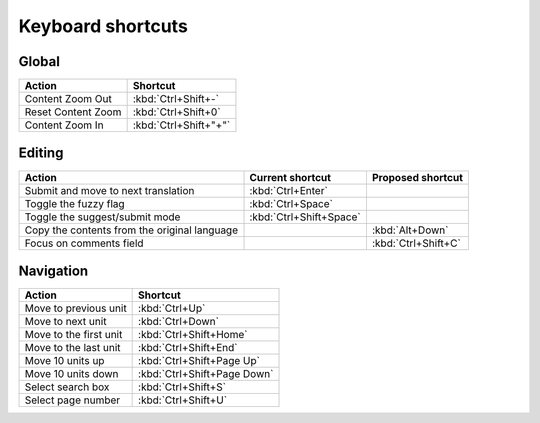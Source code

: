 .. _shortcuts:

Keyboard shortcuts
******************

.. versionadded:: 2.5


.. _shortcuts#global:

Global
------

===================== =======================
Action                 Shortcut
===================== =======================
Content Zoom Out       :kbd:`Ctrl+Shift+-`
Reset Content Zoom     :kbd:`Ctrl+Shift+0`
Content Zoom In        :kbd:`Ctrl+Shift+"+"`
===================== =======================


.. _shortcuts#editing:

Editing
-------

+---------------------------+-------------------------+----------------------+
| Action                    | Current shortcut        | Proposed shortcut    |
+===========================+=========================+======================+
| Submit and move to next   | :kbd:`Ctrl+Enter`       |                      |
| translation               |                         |                      |
+---------------------------+-------------------------+----------------------+
| Toggle the fuzzy flag     | :kbd:`Ctrl+Space`       |                      |
+---------------------------+-------------------------+----------------------+
| Toggle the suggest/submit | :kbd:`Ctrl+Shift+Space` |                      |
| mode                      |                         |                      |
+---------------------------+-------------------------+----------------------+
| Copy the contents from    |                         | :kbd:`Alt+Down`      |
| the original language     |                         |                      |
+---------------------------+-------------------------+----------------------+
| Focus on comments field   |                         | :kbd:`Ctrl+Shift+C`  |
+---------------------------+-------------------------+----------------------+


.. _shortcuts#navigation:

Navigation
----------

+---------------------------+-----------------------------+
| Action                    | Shortcut                    |
+===========================+=============================+
| Move to previous unit     | :kbd:`Ctrl+Up`              |
+---------------------------+-----------------------------+
| Move to next unit         | :kbd:`Ctrl+Down`            |
+---------------------------+-----------------------------+
| Move to the first unit    | :kbd:`Ctrl+Shift+Home`      |
+---------------------------+-----------------------------+
| Move to the last unit     | :kbd:`Ctrl+Shift+End`       |
+---------------------------+-----------------------------+
| Move 10 units up          | :kbd:`Ctrl+Shift+Page Up`   |
+---------------------------+-----------------------------+
| Move 10 units down        | :kbd:`Ctrl+Shift+Page Down` |
+---------------------------+-----------------------------+
| Select search box         | :kbd:`Ctrl+Shift+S`         |
+---------------------------+-----------------------------+
| Select page number        | :kbd:`Ctrl+Shift+U`         |
+---------------------------+-----------------------------+
